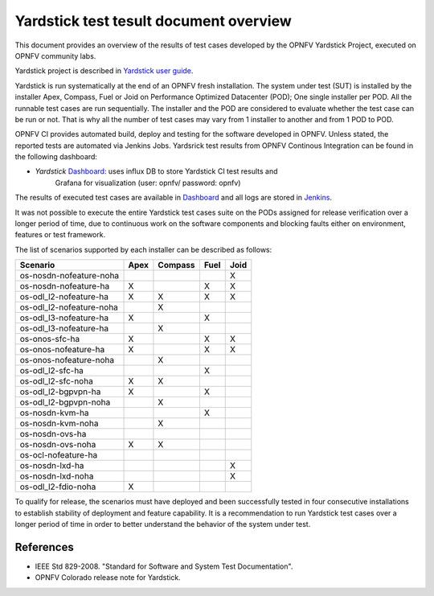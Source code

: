 .. This work is licensed under a Creative Commons Attribution 4.0 International
.. License.
.. http://creativecommons.org/licenses/by/4.0
.. (c) OPNFV, Ericsson AB and others.

Yardstick test tesult document overview
=======================================

.. _`Yardstick user guide`: artifacts.opnfv.org/yardstick/docs/userguide/index.html
.. _Dashboard: http://testresults.opnfv.org/grafana/dashboard/db/yardstick-main
.. _Jenkins: https://build.opnfv.org/ci/view/yardstick/
.. _Scenarios: http://testresults.opnfv.org/grafana/dashboard/db/yardstick-scenarios

This document provides an overview of the results of test cases developed by
the OPNFV Yardstick Project, executed on OPNFV community labs.

Yardstick project is described in `Yardstick user guide`_.

Yardstick is run systematically at the end of an OPNFV fresh installation.
The system under test (SUT) is installed by the installer Apex, Compass, Fuel
or Joid on Performance Optimized Datacenter (POD); One single installer per
POD. All the runnable test cases are run sequentially. The installer and the
POD are considered to evaluate whether the test case can be run or not. That is
why all the number of test cases may vary from 1 installer to another and from
1 POD to POD.

OPNFV CI provides automated build, deploy and testing for
the software developed in OPNFV. Unless stated, the reported tests are
automated via Jenkins Jobs. Yardsrick test results from OPNFV Continous
Integration can be found in the following dashboard:

* *Yardstick* Dashboard_:  uses influx DB to store Yardstick CI test results and
   Grafana for visualization (user: opnfv/ password: opnfv)

The results of executed test cases are available in Dashboard_ and all logs are
stored in Jenkins_.

It was not possible to execute the entire Yardstick test cases suite on the
PODs assigned for release verification over a longer period of time, due to
continuous work on the software components and blocking faults either on
environment, features or test framework.

The list of scenarios supported by each installer can be described as follows:

+-------------------------+---------+---------+---------+---------+
|         Scenario        |  Apex   | Compass |  Fuel   |   Joid  |
+=========================+=========+=========+=========+=========+
| os-nosdn-nofeature-noha |         |         |         |    X    |
+-------------------------+---------+---------+---------+---------+
| os-nosdn-nofeature-ha   |    X    |         |    X    |    X    |
+-------------------------+---------+---------+---------+---------+
| os-odl_l2-nofeature-ha  |    X    |    X    |    X    |    X    |
+-------------------------+---------+---------+---------+---------+
| os-odl_l2-nofeature-noha|         |    X    |         |         |
+-------------------------+---------+---------+---------+---------+
| os-odl_l3-nofeature-ha  |    X    |         |    X    |         |
+-------------------------+---------+---------+---------+---------+
| os-odl_l3-nofeature-ha  |         |    X    |         |         |
+-------------------------+---------+---------+---------+---------+
| os-onos-sfc-ha          |    X    |         |    X    |    X    |
+-------------------------+---------+---------+---------+---------+
| os-onos-nofeature-ha    |    X    |         |    X    |    X    |
+-------------------------+---------+---------+---------+---------+
| os-onos-nofeature-noha  |         |    X    |         |         |
+-------------------------+---------+---------+---------+---------+
| os-odl_l2-sfc-ha        |         |         |    X    |         |
+-------------------------+---------+---------+---------+---------+
| os-odl_l2-sfc-noha      |    X    |    X    |         |         |
+-------------------------+---------+---------+---------+---------+
| os-odl_l2-bgpvpn-ha     |    X    |         |    X    |         |
+-------------------------+---------+---------+---------+---------+
| os-odl_l2-bgpvpn-noha   |         |    X    |         |         |
+-------------------------+---------+---------+---------+---------+
| os-nosdn-kvm-ha         |         |         |    X    |         |
+-------------------------+---------+---------+---------+---------+
| os-nosdn-kvm-noha       |         |    X    |         |         |
+-------------------------+---------+---------+---------+---------+
| os-nosdn-ovs-ha         |         |         |         |         |
+-------------------------+---------+---------+---------+---------+
| os-nosdn-ovs-noha       |    X    |    X    |         |         |
+-------------------------+---------+---------+---------+---------+
| os-ocl-nofeature-ha     |         |         |         |         |
+-------------------------+---------+---------+---------+---------+
| os-nosdn-lxd-ha         |         |         |         |    X    |
+-------------------------+---------+---------+---------+---------+
| os-nosdn-lxd-noha       |         |         |         |    X    |
+-------------------------+---------+---------+---------+---------+
| os-odl_l2-fdio-noha     |    X    |         |         |         |
+-------------------------+---------+---------+---------+---------+

To qualify for release, the scenarios must have deployed and been successfully
tested in four consecutive installations to establish stability of deployment
and feature capability. It is a recommendation to run Yardstick test
cases over a longer period of time in order to better understand the behavior
of the system under test.

References
----------

* IEEE Std 829-2008. "Standard for Software and System Test Documentation".

* OPNFV Colorado release note for Yardstick.
